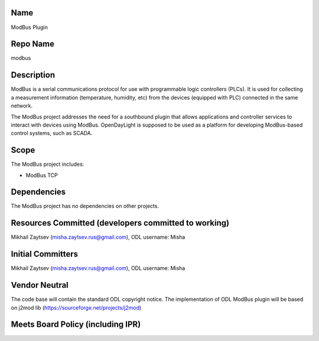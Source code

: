 Name
----

ModBus Plugin

Repo Name
---------

modbus

Description
-----------

ModBus is a serial communications protocol for use with programmable
logic controllers (PLCs). It is used for collecting a measurement
information (temperature, humidity, etc) from the devices (equipped with
PLC) connected in the same network.

The ModBus project addresses the need for a southbound plugin that
allows applications and controller services to interact with devices
using ModBus. OpenDayLight is supposed to be used as a platform for
developing ModBus-based control systems, such as SCADA.

Scope
-----

The ModBus project includes:

-  ModBus TCP

Dependencies
------------

The ModBus project has no dependencies on other projects.

Resources Committed (developers committed to working)
-----------------------------------------------------

Mikhail Zaytsev (misha.zaytsev.rus@gmail.com), ODL username: Misha

Initial Committers
------------------

Mikhail Zaytsev (misha.zaytsev.rus@gmail.com), ODL username: Misha

Vendor Neutral
--------------

The code base will contain the standard ODL copyright notice. The
implementation of ODL ModBus plugin will be based on j2mod lib
(https://sourceforge.net/projects/j2mod)

Meets Board Policy (including IPR)
----------------------------------

